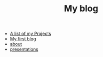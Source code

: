 #+TITLE: My blog

- [[file:projects.org][A list of my Projects]]
- [[file:first_blog.org][My first blog]]
- [[file:about.org][about]]
- [[file:presentations.org][presentations]]